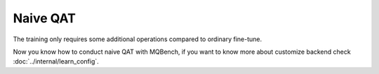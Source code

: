 Naive QAT
============

The training only requires some additional operations compared to ordinary fine-tune.

.. code-block:: python
    :linenos:

    import torchvision.models as models
    from mqbench.convert_deploy import convert_deploy
    from mqbench.prepare_by_platform import prepare_qat_fx_by_platform, BackendType
    from mqbench.utils.state import enable_calibration, enable_quantization

    # first, initialize the FP32 model with pretrained parameters.
    model = models.__dict__["resnet18"](pretrained=True)
    model.train()

    # then, we will trace the original model using torch.fx and \
    # insert fake quantize nodes according to different hardware backends (e.g. TensorRT).
    model = prepare_qat_fx_by_platform(model, BackendType.Tensorrt)

    # before training, we recommend to enable observers for calibration in several batches, and then enable quantization.
    model.eval()
    enable_calibration(model)

    # calibration loop
    for i, batch in enumerate(data):
        # do forward procedures
        ...

    model.train()
    enable_quantization(model)
    # training loop
    for i, batch in enumerate(data):
        # do forward procedures
        ...

        # do backward and optimization
        ...

    # deploy model, remove fake quantize nodes and dump quantization params like clip ranges.
    convert_deploy(model.eval(), BackendType.Tensorrt, input_shape_dict={'data': [10, 3, 224, 224]})

Now you know how to conduct naive QAT with MQBench, if you want to know more about customize backend check :doc:`../internal/learn_config`.